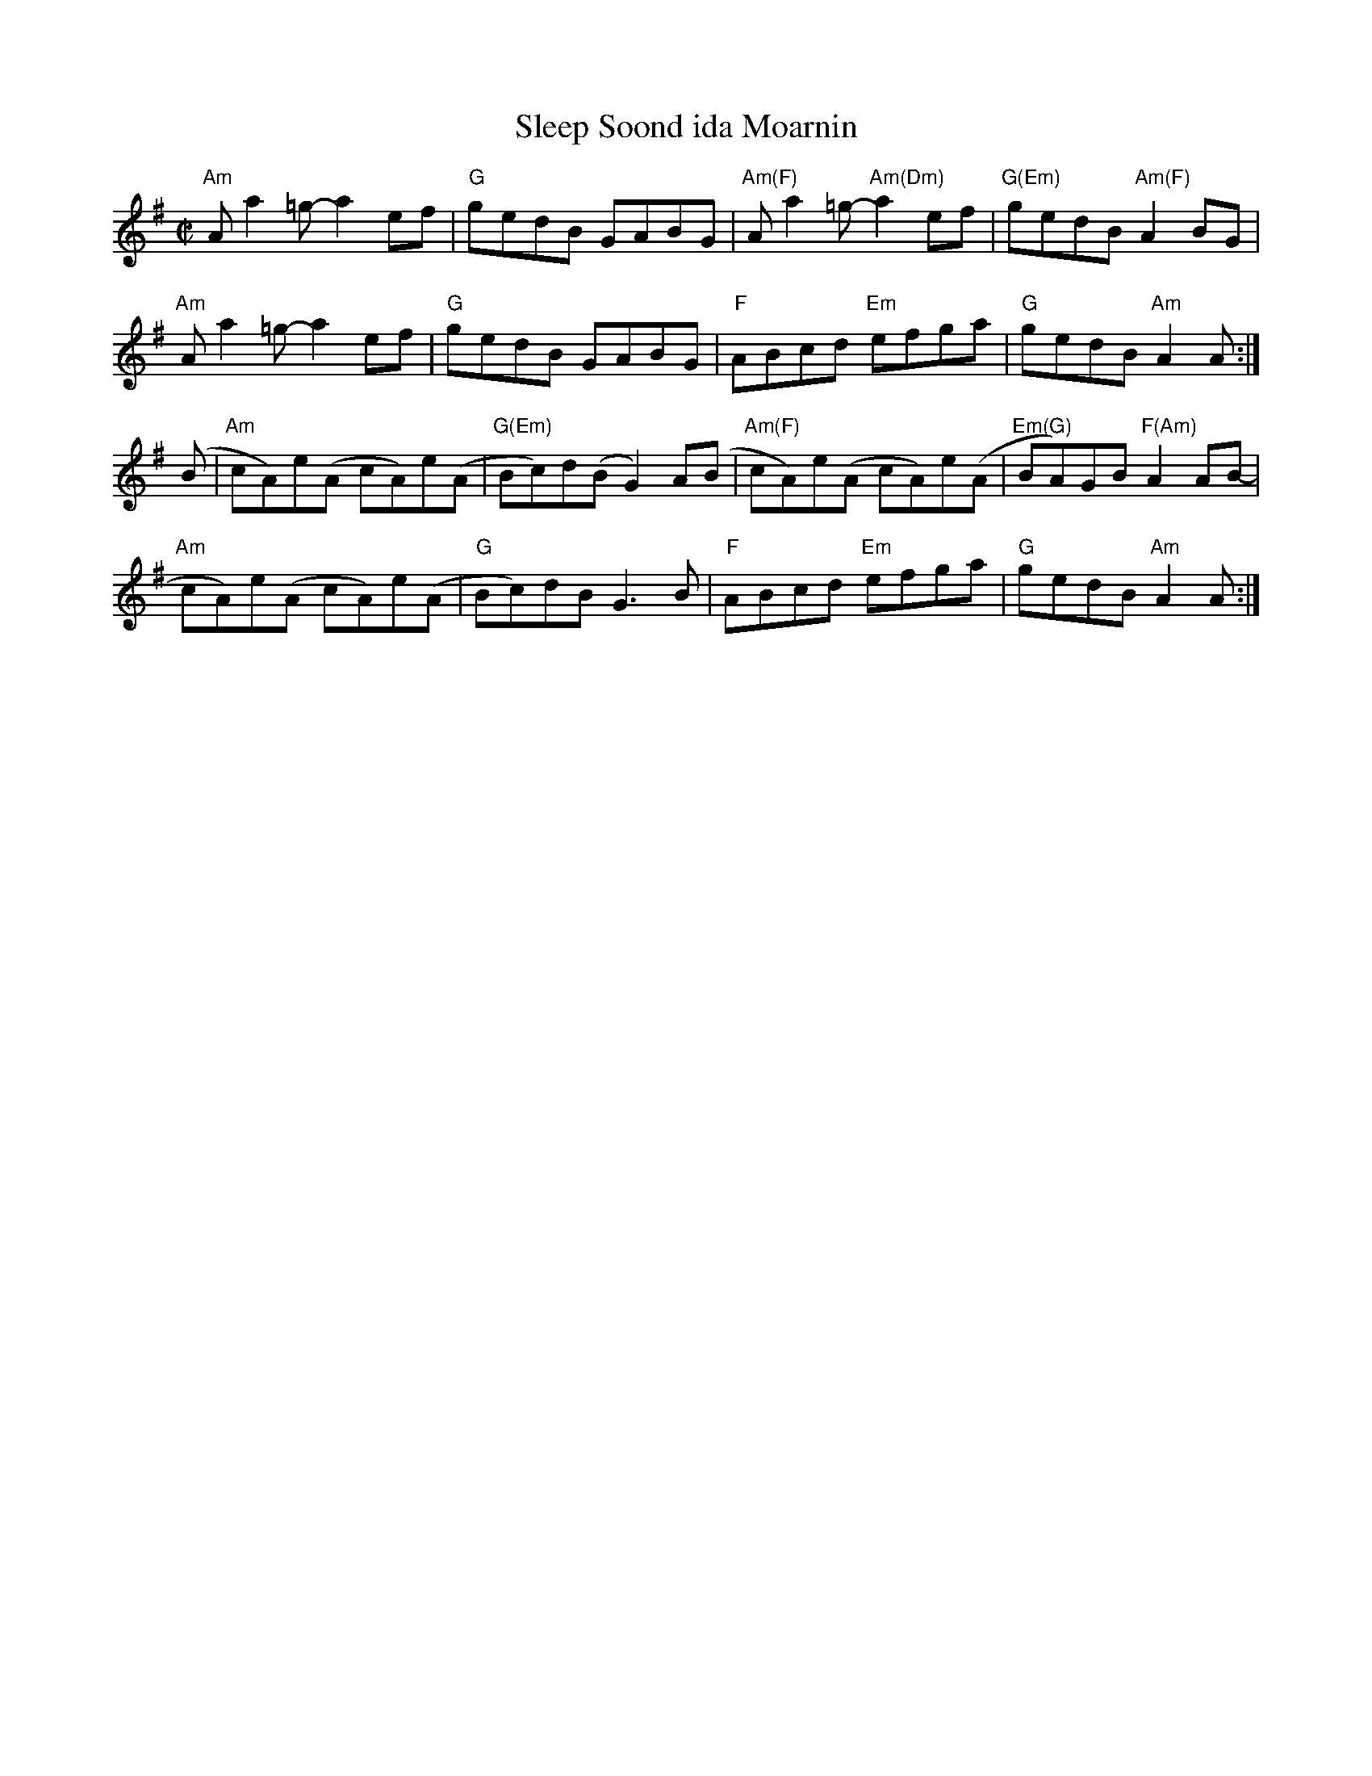 X:1
T:Sleep Soond ida Moarnin
M:C|
L:1/8
K:ADor
"Am"Aa2=g-a2 ef|"G"gedB GABG|"Am(F)"Aa2=g-"Am(Dm)"a2 ef|"G(Em)"gedB "Am(F)"A2BG|!
"Am"Aa2=g-a2 ef|"G"gedB GABG|"F"ABcd "Em"efga|"G"gedB"Am"A2A:|]!
(B|"Am"cA)e(A cA)e(A|"G(Em)"Bc)d(B G2)A(B|"Am(F)"cA)e(A cA)e(A|"Em(G)"BA)GB "F(Am)"A2 AB-|!
"Am"cA)e(A cA)e(A|"G"Bc)dB G3B|"F"ABcd "Em"efga|"G"gedB"Am"A2A:|]!
